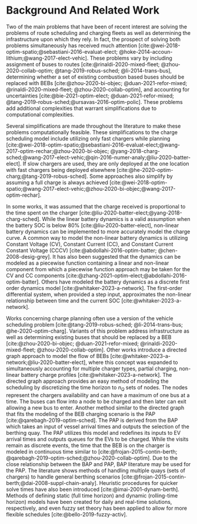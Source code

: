 * Background And Related Work
:PROPERTIES:
:CUSTOM_ID: sec:sa-background-and-related-work
:END:

Two of the main problems that have been of recent interest are solving the problems of route scheduling and charging
fleets as well as determining the infrastructure upon which they rely. In fact, the prospect of solving both problems
simultaneously has received much attention [cite:@wei-2018-optim-spatio;@sebastiani-2016-evaluat-elect;
@hoke-2014-accoun-lithium;@wang-2017-elect-vehic]. These problems vary by including assignment of buses to routes
[cite:@rinaldi-2020-mixed-fleet; @zhou-2020-collab-optim; @tang-2019-robus-sched; @li-2014-trans-bus], determining
whether a set of existing combustion based buses should be replaced with BEBs [cite:@zhou-2020-bi-objec;
@duan-2021-refor-mixed; @rinaldi-2020-mixed-fleet; @zhou-2020-collab-optim], and accounting for uncertainties
[cite:@bie-2021-optim-elect; @duan-2021-refor-mixed; @tang-2019-robus-sched;@ursavas-2016-optim-polic]. These problems
add additional complexities that warrant simplifications due to computational complexities.

Several simplifications are made throughout the literature to make these problems computationally feasible. These
simplifications to the charge scheduling model include utilizing only fast chargers while planning
[cite:@wei-2018-optim-spatio;@sebastiani-2016-evaluat-elect;@wang-2017-optim-rechar;@zhou-2020-bi-objec;
@yang-2018-charg-sched;@wang-2017-elect-vehic;@qin-2016-numer-analy;@liu-2020-batter-elect]. If slow chargers are used,
they are only deployed at the one location with fast chargers being deployed elsewhere
[cite:@he-2020-optim-charg;@tang-2019-robus-sched]. Some approaches also simplify by assuming a full charge is always
achieved [cite:@wei-2018-optim-spatio;@wang-2017-elect-vehic;@zhou-2020-bi-objec;@wang-2017-optim-rechar].

In some works, it was assumed that the charge received is proportional to the time spent on the charger
[cite:@liu-2020-batter-elect;@yang-2018-charg-sched]. While the linear battery dynamics is a valid assumption when the
battery SOC is below 80% [cite:@liu-2020-batter-elect], non-linear battery dynamics can be implemented to more accurately
model the charge curve. A common way to model the non-linear battery dynamics is utilizing Constant Voltage (CV),
Constant Current (CC), and Constant Current Constant Voltage (CCCV) [cite:@abdollahi-2016-optim-batter;
@chen-2008-desig-grey]. It has also been suggested that the dynamics can be modeled as a piecewise function containing a
linear and non-linear component from which a piecewise function approach may be taken for the CV and CC components
[cite:@zhang-2021-optim-elect;@abdollahi-2016-optim-batter]. Others have modeled the battery dynamics as a discrete
first order dynamics model [cite:@whitaker-2023-a-network]. The first-order differential system, when provided a step
input, approximates the non-linear relationship between time and the current SOC [cite:@whitaker-2023-a-network].

Works concerning charge planning often use a version of the vehicle scheduling problem [cite:@tang-2019-robus-sched;
@li-2014-trans-bus; @he-2020-optim-charg]. Variants of this problem address infrastructure as well as determining
existing buses that should be replaced by a BEB [cite:@zhou-2020-bi-objec; @duan-2021-refor-mixed;
@rinaldi-2020-mixed-fleet; @zhou-2020-collab-optim]. Other works introduce a directed graph approach to model the flow
of BEBs [cite:@whitaker-2023-a-network;@liu-2020-batter-elect], where this concept was expanded to simultaneously
accounting for multiple charger types, partial charging, non-linear battery charge profiles
[cite:@whitaker-2023-a-network]. The directed graph approach provides an easy method of modeling the scheduling by
discretizing the time horizon to $n_Q$ sets of nodes. The nodes represent the chargers availability and can have a
maximum of one bus at a time. The buses can flow into a node to be charged and then later can exit allowing a new bus to
enter. Another method similar to the directed graph that fits the modeling of the BEB charging scenario is the PAP
[cite:@qarebagh-2019-optim-sched]. The PAP is derived from the BAP which takes an input of vessel arrival times and
outputs the selection of the berthing quay. The PAP utilizes this model and redefines its inputs to EV arrival times and
outputs queues for the EVs to be charged. While the visits remain as discrete events, the time that the BEB is on the
charger is modeled in continuous time similar to [cite:@frojan-2015-contin-berth;
@qarebagh-2019-optim-sched;@zhou-2020-collab-optim]. Due to the close relationship between the BAP and PAP, BAP
literature may be used for the PAP. The literature shows methods of handling multiple quays (sets of chargers) to handle
general berthing scenarios [cite:@frojan-2015-contin-berth;@dai-2008-suppl-chain-analy]. Heuristic procedures for
quicker solve times have also been introduced [cite:@imai-2001-dynam-berth]. Methods of defining static (full time
horizon) and dynamic (rolling-time horizon) models have been created for daily and real-time solutions, respectively,
and even fuzzy set theory has been applied to allow for more flexible schedules [cite:@bello-2019-fuzzy-activ].
